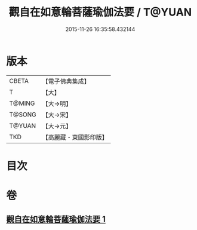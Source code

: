 #+TITLE: 觀自在如意輪菩薩瑜伽法要 / T@YUAN
#+DATE: 2015-11-26 16:35:58.432144
* 版本
 |     CBETA|【電子佛典集成】|
 |         T|【大】     |
 |    T@MING|【大→明】   |
 |    T@SONG|【大→宋】   |
 |    T@YUAN|【大→元】   |
 |       TKD|【高麗藏・東國影印版】|

* 目次
* 卷
** [[file:KR6j0294_001.txt][觀自在如意輪菩薩瑜伽法要 1]]
